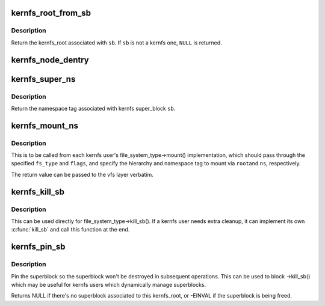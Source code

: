 .. -*- coding: utf-8; mode: rst -*-
.. src-file: fs/kernfs/mount.c

.. _`kernfs_root_from_sb`:

kernfs_root_from_sb
===================

.. c:function:: struct kernfs_root *kernfs_root_from_sb(struct super_block *sb)

    determine kernfs_root associated with a super_block

    :param sb:
        the super_block in question
    :type sb: struct super_block \*

.. _`kernfs_root_from_sb.description`:

Description
-----------

Return the kernfs_root associated with \ ``sb``\ .  If \ ``sb``\  is not a kernfs one,
\ ``NULL``\  is returned.

.. _`kernfs_node_dentry`:

kernfs_node_dentry
==================

.. c:function:: struct dentry *kernfs_node_dentry(struct kernfs_node *kn, struct super_block *sb)

    get a dentry for the given kernfs_node

    :param kn:
        kernfs_node for which a dentry is needed
    :type kn: struct kernfs_node \*

    :param sb:
        the kernfs super_block
    :type sb: struct super_block \*

.. _`kernfs_super_ns`:

kernfs_super_ns
===============

.. c:function:: const void *kernfs_super_ns(struct super_block *sb)

    determine the namespace tag of a kernfs super_block

    :param sb:
        super_block of interest
    :type sb: struct super_block \*

.. _`kernfs_super_ns.description`:

Description
-----------

Return the namespace tag associated with kernfs super_block \ ``sb``\ .

.. _`kernfs_mount_ns`:

kernfs_mount_ns
===============

.. c:function:: struct dentry *kernfs_mount_ns(struct file_system_type *fs_type, int flags, struct kernfs_root *root, unsigned long magic, bool *new_sb_created, const void *ns)

    kernfs mount helper

    :param fs_type:
        file_system_type of the fs being mounted
    :type fs_type: struct file_system_type \*

    :param flags:
        mount flags specified for the mount
    :type flags: int

    :param root:
        kernfs_root of the hierarchy being mounted
    :type root: struct kernfs_root \*

    :param magic:
        file system specific magic number
    :type magic: unsigned long

    :param new_sb_created:
        tell the caller if we allocated a new superblock
    :type new_sb_created: bool \*

    :param ns:
        optional namespace tag of the mount
    :type ns: const void \*

.. _`kernfs_mount_ns.description`:

Description
-----------

This is to be called from each kernfs user's file_system_type->mount()
implementation, which should pass through the specified \ ``fs_type``\  and
\ ``flags``\ , and specify the hierarchy and namespace tag to mount via \ ``root``\ 
and \ ``ns``\ , respectively.

The return value can be passed to the vfs layer verbatim.

.. _`kernfs_kill_sb`:

kernfs_kill_sb
==============

.. c:function:: void kernfs_kill_sb(struct super_block *sb)

    kill_sb for kernfs

    :param sb:
        super_block being killed
    :type sb: struct super_block \*

.. _`kernfs_kill_sb.description`:

Description
-----------

This can be used directly for file_system_type->kill_sb().  If a kernfs
user needs extra cleanup, it can implement its own \ :c:func:`kill_sb`\  and call
this function at the end.

.. _`kernfs_pin_sb`:

kernfs_pin_sb
=============

.. c:function:: struct super_block *kernfs_pin_sb(struct kernfs_root *root, const void *ns)

    try to pin the superblock associated with a kernfs_root

    :param root:
        *undescribed*
    :type root: struct kernfs_root \*

    :param ns:
        the namespace tag
    :type ns: const void \*

.. _`kernfs_pin_sb.description`:

Description
-----------

Pin the superblock so the superblock won't be destroyed in subsequent
operations.  This can be used to block ->kill_sb() which may be useful
for kernfs users which dynamically manage superblocks.

Returns NULL if there's no superblock associated to this kernfs_root, or
-EINVAL if the superblock is being freed.

.. This file was automatic generated / don't edit.

